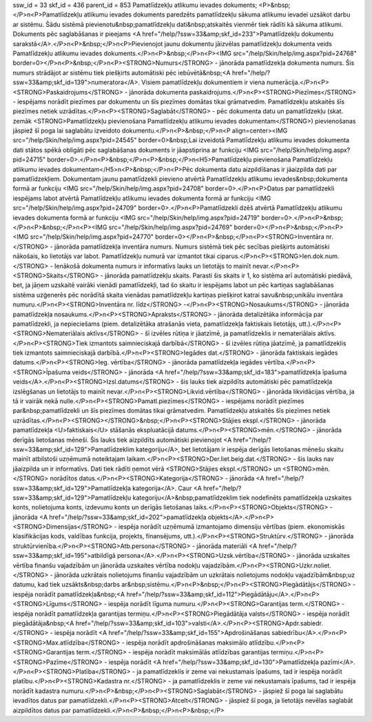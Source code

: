 ssw_id = 33skf_id = 436parent_id = 853Pamatlīdzekļu atlikumu ievades dokuments;<P>&nbsp;</P>\n<P>Pamatlīdzekļu atlikumu ievades dokuments paredzēts pamatlīdzekļu sākuma atlikumu ievadei uzsākot darbu ar sistēmu. Šādu sistēmā pievienotu&nbsp;pamatlīdzekļu dati&nbsp;atskaitēs vienmēr tiek rādīti kā sākuma atlikumi. Dokuments pēc saglabāšanas ir pieejams <A href="/help/?ssw=33&amp;skf_id=233">Pamatlīdzekļu dokumentu sarakstā</A>.</P>\n<P>&nbsp;</P>\n<P>Pievienojot jaunu dokumentu jāizvēlas pamatlīdzekļu dokumenta veids Pamatlīdzekļu atlikumu ievades dokuments.</P>\n<P>&nbsp;</P>\n<P><IMG src="/help/Skin/help/img.aspx?pid=24768" border=0></P>\n<P>&nbsp;</P>\n<P><STRONG>Numurs</STRONG> - jānorāda pamatlīdzekļa dokumenta numurs. Šis numurs strādājot ar sistēmu tiek piešķirts automātiski pēc iebūvētā&nbsp;<A href="/help/?ssw=33&amp;skf_id=139">numeratora</A>. Visiem pamatlīdzekļu dokumentiem ir viena numerācija.</P>\n<P><STRONG>Paskaidrojums</STRONG> - jānorāda dokumenta paskaidrojums.</P>\n<P><STRONG>Piezīmes</STRONG> - iespējams norādīt piezīmes par dokumentu un šīs piezīmes domātas tikai grāmatvedim. Pamatlīdzekļu atskaitēs šīs piezīmes netiek uzrādītas.</P>\n<P><STRONG>Saglabāt</STRONG> - pēc dokumenta datu un pamatlīdzekļu (skat. zemāk <STRONG>Pamatlīdzekļu pievienošana Pamatlīdzekļu atlikumu ievades dokumentam</STRONG>) pievienošanas jāspiež šī poga lai saglabātu izveidoto dokumentu.</P>\n<P>&nbsp;</P>\n<P align=center><IMG src="/help/Skin/help/img.aspx?pid=24545" border=0>&nbsp;Lai izveidotā Pamatlīdzekļu atlikumu ievades dokumenta dati stātos spēkā obligāti pēc saglabāšanas dokuments ir jāapstiprina ar funkciju <IMG src="/help/Skin/help/img.aspx?pid=24715" border=0>.</P>\n<P>&nbsp;</P>\n<P>&nbsp;</P>\n<H5>Pamatlīdzekļu pievienošana Pamatlīdzekļu atlikumu ievades dokumentam</H5>\n<P>&nbsp;</P>\n<P>Pēc dokumenta datu aizpildīšanas ir jāaizpilda dati par pamatlīdzekļiem. Dokumentam jaunu pamatlīdzekli pievieno atvērtā Pamatlīdzekļu atlikumu ievades&nbsp;dokumenta formā ar funkciju <IMG src="/help/Skin/help/img.aspx?pid=24708" border=0>.</P>\n<P>Datus par pamatlīdzekli iespējams labot atvērtā Pamatlīdzekļu atlikumu ievades dokumenta formā ar funkciju <IMG src="/help/Skin/help/img.aspx?pid=24709" border=0>.</P>\n<P>Pamatlīdzekli dzēš atvērtā Pamatlīdzekļu atlikumu ievades dokumenta formā ar funkciju <IMG src="/help/Skin/help/img.aspx?pid=24719" border=0>.</P>\n<P>&nbsp;</P>\n<P>&nbsp;</P>\n<P><IMG src="/help/Skin/help/img.aspx?pid=24769" border=0></P>\n<P>&nbsp;</P>\n<P><IMG src="/help/Skin/help/img.aspx?pid=24770" border=0></P>\n<P>&nbsp;</P>\n<P><STRONG>Inventāra nr.</STRONG> - jānorāda pamatlīdzekļa inventāra numurs. Numurs sistēmā tiek pēc secības piešķirts automātiski nākošais, ko lietotājs var labot. Pamatlīdzekļu numurā var izmantot tikai ciparus.</P>\n<P><STRONG>Ien.dok.num.</STRONG> - Ienākošā dokumenta numurs ir informatīvs lauks un lietotājs to mainīt nevar.</P>\n<P><STRONG>Skaits</STRONG> - jānorāda pamatlīdzekļu skaits. Parasti šis skaits ir 1, ko sistēma arī automātiski piedāvā, bet, ja jāņem uzskaitē vairāki vienādi pamatlīdzekļi, tad šo skaitu ir iespējams labot un pēc kartiņas saglabāšanas sistēma uzģenerēs pēc norādītā skaita vienādas pamatlīdzekļu kartiņas piešķirot katrai savu&nbsp;unikālu inventāra numuru.</P>\n<P><STRONG>Inventāra nr. līdz</STRONG> -</P>\n<P><STRONG>Nosaukums</STRONG> - jānorāda pamatlīdzekļa nosaukums.</P>\n<P><STRONG>Apraksts</STRONG> - jānorāda detalizētāka informācija par pamatlīdzekli, ja nepieciešams (piem. detalizētāka atrašanās vieta, pamatlīdzekļa faktiskais lietotājs, utt.).</P>\n<P><STRONG>Nemateriālais aktīvs</STRONG> - šī izvēles rūtiņa ir jāatzīmē, ja pamatlīdzeklis ir nemateriālais aktīvs.</P>\n<P><STRONG>Tiek izmantots saimnieciskajā darbībā</STRONG> - šī izvēles rūtiņa jāatzīmē, ja pamatlīdzeklis tiek izmantots saimnieciskajā darbībā.</P>\n<P><STRONG>Iegādes dat.</STRONG> - jānorāda faktiskais iegādes datums.</P>\n<P><STRONG>Ieg. vērtība</STRONG> - jānorāda pamatlīdzekļa iegādes vērtība.</P>\n<P><STRONG>Īpašuma veids</STRONG> - jānorāda <A href="/help/?ssw=33&amp;skf_id=183">pamatlīdzekļa īpašuma veids</A>.</P>\n<P><STRONG>Izsl.datums</STRONG> - šis lauks tiek aizpildīts automātiski pēc pamatlīdzekļa izslēgšanas un lietotājs to mainīt nevar.</P>\n<P><STRONG>Likvid.vērtība</STRONG> - jānorāda likvidācijas vērtība, ja tā ir vairāk nekā nulle.</P>\n<P><STRONG>Pamatl.piezīmes</STRONG> - iespējams norādīt piezīmes par&nbsp;pamatlīdzekli un šīs piezīmes domātas tikai grāmatvedim. Pamatlīdzekļu atskaitēs šīs piezīmes netiek uzrādītas.</P>\n<P><STRONG></STRONG>&nbsp;</P>\n<P><STRONG>Stājies ekspl.</STRONG> - jānorāda pamatlīdzekļa <U>faktiskais</U> stāšanās ekspluatācijā datums.</P>\n<P><STRONG>mēn.</STRONG> - jānorāda derīgās lietošanas mēneši. Šis lauks tiek aizpildīts automātiski pievienojot <A href="/help/?ssw=33&amp;skf_id=129">Pamatlīdzeklim kategoriju</A>, bet lietotājam ir iespēja derīgās lietošanas mēnešu skaitu mainīt atbilstoši uzņēmumā noteiktajam laikam.</P>\n<P><STRONG>Der.liet.beig.dat.</STRONG> - šis lauks nav jāaizpilda un ir informatīvs. Dati tiek rādīti ņemot vērā <STRONG>Stājies ekspl.</STRONG> un <STRONG>mēn.</STRONG> norādītos datus.</P>\n<P><STRONG>Kategorija</STRONG> - jānorāda <A href="/help/?ssw=33&amp;skf_id=129">Pamatlīdzekļa kategorija</A>. Caur <A href="/help/?ssw=33&amp;skf_id=129">Pamatlīdzekļu kategoriju</A>&nbsp;pamatlīdzeklim tiek nodefinēts pamatlīdzekļa uzskaites konts, nolietojuma konts, izdevumu konts un derīgās lietošanas laiks.</P>\n<P><STRONG>Objekts</STRONG> - jānorāda <A href="/help/?ssw=33&amp;skf_id=202">pamatlīdzekļa objekts</A>.</P>\n<P><STRONG>Dimensijas</STRONG> - iespēja norādīt uzņēmumā izmantojamo dimensiju vērtības (piem. ekonomiskās klasifikācijas kods, valdības funkcija, projekts, finansējums, utt.).</P>\n<P><STRONG>Struktūrv.</STRONG> - jānorāda struktūrvienība.</P>\n<P><STRONG>Atb.persona</STRONG> - jānorāda materiāli <A href="/help/?ssw=33&amp;skf_id=195">atbildīgā persona</A>.</P>\n<P><STRONG>Uzsk.vērtība</STRONG> - jānorāda uzskaites vērtība finanšu vajadzībām un jānorāda uzskaites vērtība nodokļu vajadzībām.</P>\n<P><STRONG>Uzkr.noliet.</STRONG> - jānorāda uzkrātais nolietojums finanšu vajadzībām un uzkrātais nolietojums nodokļu vajadzībām&nbsp;uz datumu, kad tiek uzsākts&nbsp;darbs ar&nbsp;sistēmu.</P>\n<P>&nbsp;</P>\n<P><STRONG>Piegādātājs</STRONG> - iespēja norādīt pamatlīdzekļa&nbsp;<A href="/help/?ssw=33&amp;skf_id=112">Piegādātāju</A>.</P>\n<P><STRONG>Līgums</STRONG> - iespēja norādīt līguma numuru.</P>\n<P><STRONG>Garantijas term.</STRONG> - iespēja norādīt pamatlīdzekļa garantijas termiņu.</P>\n<P><STRONG>Piegādātāja valsts</STRONG> - iespēja norādīt piegādātāja&nbsp;<A href="/help/?ssw=33&amp;skf_id=103">valsti</A>.</P>\n<P><STRONG>Apdr.sabiedr.</STRONG> - iespēja norādīt <A href="/help/?ssw=33&amp;skf_id=155">Apdrošināšanas sabiedrību</A>.</P>\n<P><STRONG>Max.atlīdzība</STRONG> - iespēja norādīt apdrošināšanas maksimālo atlīdzību.</P>\n<P><STRONG>Garantijas term.</STRONG> - iespēja norādīt maksimālās atlīdzības garantijas termiņu.</P>\n<P><STRONG>Pazīme</STRONG> - iespēja norādīt <A href="/help/?ssw=33&amp;skf_id=130">Pamatlīdzekļa pazīmi</A>.</P>\n<P><STRONG>Platība</STRONG> - ja pamatlīdzeklis ir zeme vai nekustamais īpašums, tad ir iespēja norādīt platību.</P>\n<P><STRONG>Kadastra nr.</STRONG> - ja pamatlīdzeklis ir zeme vai nekustamais īpašums, tad ir iespēja norādīt kadastra numuru.</P>\n<P>&nbsp;</P>\n<P><STRONG>Saglabāt</STRONG> - jāspiež šī poga lai saglabātu ievadītos datus par pamatlīdzekli.</P>\n<P><STRONG>Atcelt</STRONG> - jāspiež šī poga, ja lietotājs nevēlas saglabāt aizpildītos datus par pamatlīdzekli.</P>\n<P>&nbsp;</P>\n<P>&nbsp;</P>